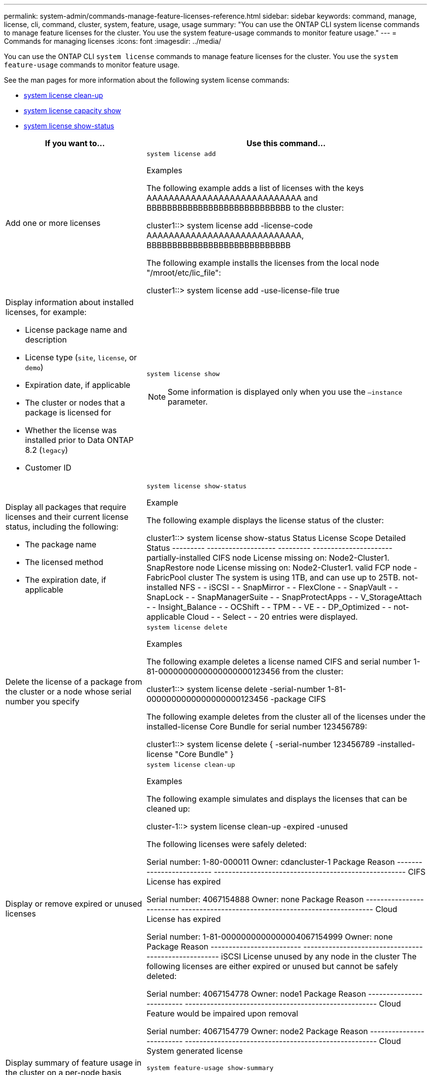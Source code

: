 ---
permalink: system-admin/commands-manage-feature-licenses-reference.html
sidebar: sidebar
keywords: command, manage, license, cli, command, cluster, system, feature, usage, usage
summary: "You can use the ONTAP CLI system license commands to manage feature licenses for the cluster. You use the system feature-usage commands to monitor feature usage."
---
= Commands for managing licenses
:icons: font
:imagesdir: ../media/

[.lead]
You can use the ONTAP CLI `system license` commands to manage feature licenses for the cluster. You use the `system feature-usage` commands to monitor feature usage.

See the man pages for more information about the following system license commands:

* link:https://docs.netapp.com/us-en/ontap-cli-9141/system-license-clean-up.html[system license clean-up]
* link:https://docs.netapp.com/us-en/ontap-cli-9141/system-license-capacity-show.html#description[system license capacity show]
* link:https://docs.netapp.com/us-en/ontap-cli-9141/system-license-show-status.html[system license show-status]


[options="header", cols="2,4"]
|===
| If you want to...| Use this command...
a|
Add one or more licenses
a|
`system license add`

.Examples

The following example adds a list of licenses with the keys AAAAAAAAAAAAAAAAAAAAAAAAAAAA and BBBBBBBBBBBBBBBBBBBBBBBBBBBB to the cluster:

====
cluster1::> system license add -license-code AAAAAAAAAAAAAAAAAAAAAAAAAAAA, BBBBBBBBBBBBBBBBBBBBBBBBBBBB
====

The following example installs the licenses from the local node "/mroot/etc/lic_file":

====
cluster1::> system license add -use-license-file true
====

a|
Display information about installed licenses, for example:

* License package name and description
* License type (`site`, `license`, or `demo`)
* Expiration date, if applicable
* The cluster or nodes that a package is licensed for
* Whether the license was installed prior to Data ONTAP 8.2 (`legacy`)
* Customer ID

a|
`system license show`
[NOTE]
====
Some information is displayed only when you use the `–instance` parameter.
====

a|
Display all packages that require licenses and their current license status, including the following:

* The package name
* The licensed method
* The expiration date, if applicable

a|
`system license show-status`

.Example

The following example displays the license status of the cluster:

====
cluster1::> system license show-status
Status    License              Scope     Detailed Status
--------- -------------------  --------- ----------------------
partially-installed
          CIFS                 node      License missing on: Node2-Cluster1.
          SnapRestore          node      License missing on: Node2-Cluster1.
valid
          FCP                  node      -
          FabricPool           cluster   The system is using 1TB, and can use up to 25TB.
not-installed
          NFS                  -         -
          iSCSI                -         -
          SnapMirror           -         -
          FlexClone            -         -
          SnapVault            -         -
          SnapLock             -         -
          SnapManagerSuite     -         -
          SnapProtectApps      -         -
          V_StorageAttach      -         -
          Insight_Balance      -         -
          OCShift              -         -
          TPM                  -         -
          VE                   -         -
          DP_Optimized         -         -
not-applicable
          Cloud                -         -
          Select               -         -
20 entries were displayed.
====

a|
Delete the license of a package from the cluster or a node whose serial number you specify
a|
`system license delete`

.Examples

The following example deletes a license named CIFS and serial number 1-81-0000000000000000000123456 from the cluster:

====
cluster1::> system license delete -serial-number 1-81-0000000000000000000123456 -package CIFS
====

The following example deletes from the cluster all of the licenses under the installed-license Core Bundle for serial number 123456789:

====
cluster1::> system license delete { -serial-number 123456789 -installed-license "Core Bundle" }
====


a|
Display or remove expired or unused licenses
a|
`system license clean-up`

.Examples

The following example simulates and displays the licenses that can be cleaned up:

====

cluster-1::> system license clean-up -expired -unused

The following licenses were safely deleted:

Serial number: 1-80-000011
Owner: cdancluster-1
Package                   Reason
------------------------- -----------------------------------------------------
CIFS                      License has expired

Serial number: 4067154888
Owner: none
Package                   Reason
------------------------- -----------------------------------------------------
Cloud                     License has expired

Serial number: 1-81-0000000000000004067154999
Owner: none
Package                   Reason
------------------------- -----------------------------------------------------
iSCSI                     License unused by any node in the cluster
The following licenses are either expired or unused but cannot be safely deleted:

Serial number: 4067154778
Owner: node1
Package                   Reason
------------------------- -----------------------------------------------------
Cloud                     Feature would be impaired upon removal

Serial number: 4067154779
Owner: node2
Package                   Reason
------------------------- -----------------------------------------------------
Cloud                     System generated license

====

a|
Display summary of feature usage in the cluster on a per-node basis
a|
`system feature-usage show-summary`

a|
Display feature usage status in the cluster on a per-node and per-week basis
a|
`system feature-usage show-history`

a|
Display the status of license entitlement risk for each license package
a|
`system license entitlement-risk show`
[NOTE]
====
Some information is displayed only when you use the `-detail` and `-instance` parameters.
====

|===
.Related information

http://docs.netapp.com/ontap-9/topic/com.netapp.doc.dot-cm-cmpr/GUID-5CB10C70-AC11-41C0-8C16-B4D0DF916E9B.html[ONTAP 9 Commands^]

https://kb.netapp.com/onprem/ontap/os/ONTAP_9.10.1_and_later_licensing_overview[Knowledge Base article: ONTAP 9.10.1 and later licensing overview^]

https://docs.netapp.com/us-en/ontap/task_admin_enable_new_features.html[Use System Manager to install a NetApp license file^]


// 2023-July-19, issue# 1005